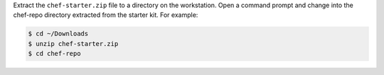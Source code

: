 
.. tag install_aws_chef_server_extract_starter_kit

Extract the ``chef-starter.zip`` file to a directory on the workstation. Open a command prompt and change into the chef-repo directory extracted from the starter kit. For example:

.. code-block:: bash

   $ cd ~/Downloads
   $ unzip chef-starter.zip
   $ cd chef-repo

.. end_tag

